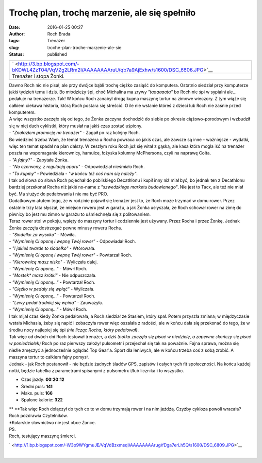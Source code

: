 Trochę plan, trochę marzenie, ale się spełniło
##############################################
:date: 2016-01-25 00:27
:author: Roch Brada
:tags: Trenażer
:slug: troche-plan-troche-marzenie-ale-sie
:status: published

+-----------------------------------------------------------------------------------------------------+
| ` <http://3.bp.blogspot.com/-bKDWL4ZzT04/VqVZg2LRm2I/AAAAAAAAruU/qb7a9AjExhw/s1600/DSC_6806.JPG>`__ |
+-----------------------------------------------------------------------------------------------------+
| Trenażer i stopa Żonki.                                                                             |
+-----------------------------------------------------------------------------------------------------+

| Dawno Roch nic nie pisał, ale przy dwójce bąbli trochę ciężko zasiąść do komputera. Ostatnio siedział przy komputerze jakiś tydzień temu i dziś. Bo młodzieży śpi, choć Michalina ma zrywy *"taaaaaata"* bo Roch nie śpi w sypialni ale... pedałuje na trenażerze. Tak! W końcu Roch zanabył drogą kupna maszynę tortur na zimowe wieczory. Z tym wiąże się całkiem ciekawa historia, którą Roch postara się streścić. O ile nie wstanie któreś z dzieci lub Roch nie zaśnie przed komputerem.
| A więc wszystko zaczęło się od tego, że Żonka zaczyna dochodzić do siebie po okresie ciążowo-porodowym i wzbudził się w niej duch cyklistki, który musiał na jakiś czas zostać uśpiony.
| - *"Znalazłem promocję na trenażer"* - Zagaił po raz kolejny Roch.
| Bo wiedzieć trzeba Wam, że temat trenażera u Rocha powraca co jakiś czas, ale zawsze są inne - ważniejsze - wydatki, więc ten temat spadał na plan dalszy. W zeszłym roku Roch już się witał z gąską, ale kasa która mogła iść na trenażer poszła na wspomaganie kierownicy, hamulce, łożyska kolumny McPhersona, czyli na naprawę Colta.
| - *"A fajny?"* - Zapytała Żonka.
| - *"No czerwony, z regulacją oporu"* - Odpowiedział nieśmiało Roch.
| - *"To kupmy"* - Powiedziała - *"w końcu też coś nam się należy"*.
| I tak od słowa do słowa Roch pojechał do pobliskiego Decathlonu i kupił inny niż miał być, bo jednak ten z Decathlonu bardziej przekonał Rocha niż jakiś no-name z *"szwedzkiego marketu budowlanego"*. Nie jest to Tacx, ale też nie miał być. Ma służyć do pedałowania i nie ma być PRO.
| Dodatkowym atutem tego, że w rodzinie pojawił się trenażer jest to, że Roch może trzymać w domu rower. Przez ostatnie trzy lata słyszał, że miejsce roweru jest w garażu, a jak Żonka usłyszała, że Roch schował rower na zimę do piwnicy bo jest mu zimno w garażu to uśmiechnęła się z politowaniem.
| Teraz rower stoi w pokoju, wpięty do maszyny tortur i codziennie jest używany. Przez Rocha i przez Żonkę. Jednak Żonka zaczęła dostrzegać pewne minusy roweru Rocha.
| - *"Siodełko za wysoko"* - Mówiła.
| - *"Wymienię Ci oponę i wepnę Twój rower"* - Odpowiadał Roch.
| - *"I jakieś twarde to siodełko"* - Wtórowała.
| - *"Wymienię Ci oponę i wepnę Twój rower"* - Powtarzał Roch.
| - *"Kierownicę masz nisko"* - Wyliczała dalej.
| - *"Wymienię Ci oponę..."* - Mówił Roch.
| - *"Mostek\* masz krótki"* - Nie odpuszczała.
| - *"Wymienię Ci oponę..."* - Powtarzał Roch.
| - *"Ciężko w pedały się wpiąć"* - Wyliczała.
| - *"Wymienię Ci oponę..."* - Powtarzał Roch.
| - *"Lewy pedał trudniej się wpina"* - Zauważyła.
| - *"Wymienię Ci oponę..."* - Mówił Roch.
| I tak mijał czas kiedy Żonka pedałowała, a Roch siedział ze Stasiem, który spał. Potem przyszła zmiana; w międzyczasie wstała Michasia, żeby się napić i zobaczyła rower więc oszalała z radości, ale w końcu dała się przekonać do tego, że w środku nocy najlepiej się śpi *(nie licząc Rocha, który pedałował)*.
| Tak więc od dwóch dni Roch testował trenażer, a dziś *(notka zaczęła się pisać w niedzielę, a zapewne skończy się pisać w poniedziałek)* Roch po raz pierwszy założył pulsometr i przejechał się tak na poważnie. Fajna sprawa, można się nieźle zmęczyć a jednocześnie oglądać Top Gear'a. Sport dla leniwych, ale w końcu trzeba coś z sobą zrobić. A maszyna tortur to całkiem fajny pomysł.
| Jednak - jak Roch postanowił - nie będzie żadnych śladów GPS, zapisów i całych tych fit społeczności. Na końcu każdej notki, będzie tabelka z parametrami spisanymi z pulsometru i/lub licznika i to wszystko.

-  Czas jazdy: **00:20:12**
-  Średni puls: **141**
-  Maks. puls: **166**
-  Spalone kalorie: **322**

| **
  **\ Tak więc Roch dołączył do tych co to w domu trzymają rower i na nim jeżdżą. Czyżby cykloza powoli wracała?
| Roch pozdrawia Czytelników.
| \*Kolarskie słownictwo nie jest obce Żonce.
| PS.
| Roch, testujący maszynę śmierci.

.. raw:: html

   <div class="separator" style="clear: both; text-align: center;">

` <http://1.bp.blogspot.com/-W3p9WYgmuJE/VqVdBzxmsqI/AAAAAAAArug/fDga7erLh5Q/s1600/DSC_6809.JPG>`__

.. raw:: html

   </div>

| 

.. raw:: html

   </p>
